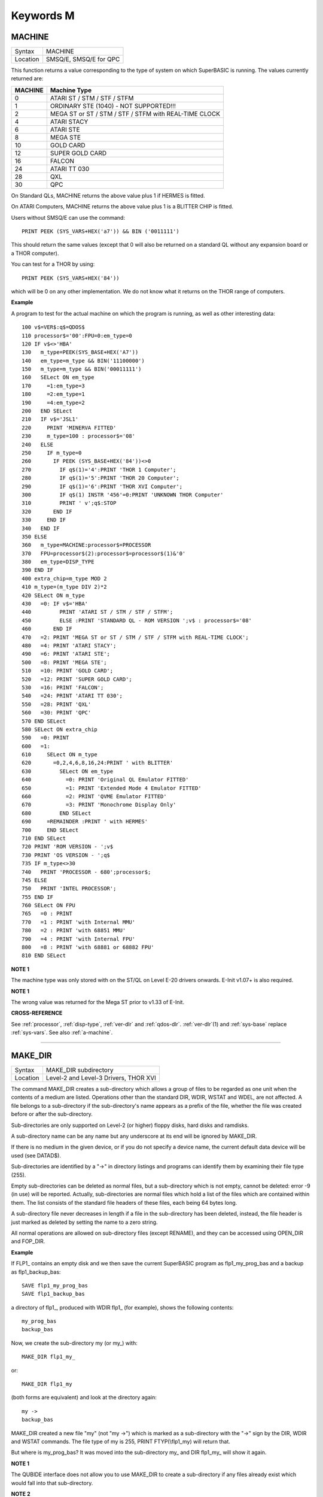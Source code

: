 ==========
Keywords M
==========

..  _machine:

MACHINE
=======

+----------+-------------------------------------------------------------------+
| Syntax   |  MACHINE                                                          |
+----------+-------------------------------------------------------------------+
| Location |  SMSQ/E, SMSQ/E for QPC                                           |
+----------+-------------------------------------------------------------------+

This function returns a value corresponding to the type of system on
which SuperBASIC is running. The values currently returned are:

+---------+-------------------------------------------------------+
| MACHINE | Machine Type                                          |
+=========+=======================================================+
| 0       | ATARI ST / STM / STF / STFM                           |
+---------+-------------------------------------------------------+
| 1       | ORDINARY STE (1040) - NOT SUPPORTED!!!                |
+---------+-------------------------------------------------------+
| 2       | MEGA ST or ST / STM / STF / STFM with REAL-TIME CLOCK |
+---------+-------------------------------------------------------+
| 4       | ATARI STACY                                           |
+---------+-------------------------------------------------------+
| 6       | ATARI STE                                             |
+---------+-------------------------------------------------------+
| 8       | MEGA STE                                              |
+---------+-------------------------------------------------------+
|10       | GOLD CARD                                             |
+---------+-------------------------------------------------------+
|12       | SUPER GOLD CARD                                       |
+---------+-------------------------------------------------------+
|16       | FALCON                                                |
+---------+-------------------------------------------------------+
|24       | ATARI TT 030                                          |
+---------+-------------------------------------------------------+
|28       | QXL                                                   |
+---------+-------------------------------------------------------+
|30       | QPC                                                   |
+---------+-------------------------------------------------------+


On Standard QLs, MACHINE returns the above value
plus 1 if HERMES is fitted. 

On ATARI Computers, MACHINE returns the
above value plus 1 is a BLITTER CHIP is fitted. 

Users without SMSQ/E can use the command:: 

    PRINT PEEK (SYS_VARS+HEX('a7')) && BIN ('0011111')
    
    
This should return the same values (except that 0 will also be returned
on a standard QL without any expansion board or a THOR computer). 

You can test for a THOR by using:: 

    PRINT PEEK (SYS_VARS+HEX('84'))
    
which will be 0 on any other implementation. We do not know what it
returns on the THOR range of computers.

**Example**

A program to test for the actual machine on which the program is
running, as well as other interesting data::

    100 v$=VER$:q$=QDOS$ 
    110 processor$='00':FPU=0:em_type=0 
    120 IF v$<>'HBA' 
    130   m_type=PEEK(SYS_BASE+HEX('A7')) 
    140   em_type=m_type && BIN('11100000') 
    150   m_type=m_type && BIN('00011111') 
    160   SELect ON em_type 
    170     =1:em_type=3 
    180     =2:em_type=1 
    190     =4:em_type=2 
    200   END SELect 
    210   IF v$='JSL1' 
    220     PRINT 'MINERVA FITTED'
    230     m_type=100 : processor$='08' 
    240   ELSE 
    250     IF m_type=0 
    260       IF PEEK (SYS_BASE+HEX('84'))<>0 
    270         IF q$(1)='4':PRINT 'THOR 1 Computer'; 
    280         IF q$(1)='5':PRINT 'THOR 20 Computer'; 
    290         IF q$(1)='6':PRINT 'THOR XVI Computer'; 
    300         IF q$(1) INSTR '456'=0:PRINT 'UNKNOWN THOR Computer' 
    310         PRINT ' v';q$:STOP 
    320       END IF 
    330     END IF 
    340   END IF 
    350 ELSE 
    360   m_type=MACHINE:processor$=PROCESSOR 
    370   FPU=processor$(2):processor$=processor$(1)&'0' 
    380   em_type=DISP_TYPE
    390 END IF 
    400 extra_chip=m_type MOD 2 
    410 m_type=(m_type DIV 2)*2
    420 SELect ON m_type 
    430   =0: IF v$='HBA' 
    440         PRINT 'ATARI ST / STM / STF / STFM'; 
    450         ELSE :PRINT 'STANDARD QL - ROM VERSION ';v$ : processor$='08' 
    460       END IF 
    470   =2: PRINT 'MEGA ST or ST / STM / STF / STFM with REAL-TIME CLOCK'; 
    480   =4: PRINT 'ATARI STACY'; 
    490   =6: PRINT 'ATARI STE'; 
    500   =8: PRINT 'MEGA STE'; 
    510   =10: PRINT 'GOLD CARD'; 
    520   =12: PRINT 'SUPER GOLD CARD'; 
    530   =16: PRINT 'FALCON'; 
    540   =24: PRINT 'ATARI TT 030'; 
    550   =28: PRINT 'QXL' 
    560   =30: PRINT 'QPC' 
    570 END SELect
    580 SELect ON extra_chip 
    590   =0: PRINT 
    600   =1: 
    610     SELect ON m_type
    620       =0,2,4,6,8,16,24:PRINT ' with BLITTER' 
    630         SELect ON em_type 
    640           =0: PRINT 'Original QL Emulator FITTED' 
    650           =1: PRINT 'Extended Mode 4 Emulator FITTED' 
    660           =2: PRINT 'QVME Emulator FITTED' 
    670           =3: PRINT 'Monochrome Display Only' 
    680         END SELect 
    690     =REMAINDER :PRINT ' with HERMES' 
    700     END SELect 
    710 END SELect 
    720 PRINT 'ROM VERSION - ';v$ 
    730 PRINT 'OS VERSION - ';q$ 
    735 IF m_type<>30 
    740   PRINT 'PROCESSOR - 680';processor$; 
    745 ELSE 
    750   PRINT 'INTEL PROCESSOR'; 
    755 END IF 
    760 SELect ON FPU 
    765   =0 : PRINT
    770   =1 : PRINT 'with Internal MMU' 
    780   =2 : PRINT 'with 68851 MMU' 
    790   =4 : PRINT 'with Internal FPU' 
    800   =8 : PRINT 'with 68881 or 68882 FPU'
    810 END SELect

**NOTE 1**

The machine type was only stored with on the ST/QL on Level E-20 drivers
onwards. E-Init v1.07+ is also required.

**NOTE 1**

The wrong value was returned for the Mega ST prior to v1.33 of E-Init.

**CROSS-REFERENCE**

See :ref:`processor`,
:ref:`disp-type`,
:ref:`ver-dlr` and :ref:`qdos-dlr`.
:ref:`ver-dlr`\ (1) and
:ref:`sys-base` replace
:ref:`sys-vars`. See also
:ref:`a-machine`.

--------------


..  _make-dir:

MAKE\_DIR
=========

+----------+-------------------------------------------------------------------+
| Syntax   |  MAKE\_DIR subdirectory                                           |
+----------+-------------------------------------------------------------------+
| Location |  Level-2 and Level-3 Drivers, THOR XVI                            |
+----------+-------------------------------------------------------------------+

The command MAKE\_DIR creates a sub-directory which allows a group of
files to be regarded as one unit when the contents of a medium are
listed. Operations other than the standard DIR, WDIR, WSTAT and WDEL,
are not affected. A file belongs to a sub-directory if the
sub-directory's name appears as a prefix of the file, whether the file
was created before or after the sub-directory. 

Sub-directories are only
supported on Level-2 (or higher) floppy disks, hard disks and ramdisks.

A sub-directory name can be any name but any underscore at its end will
be ignored by MAKE\_DIR. 

If there is no medium in the given device, or
if you do not specify a device name, the current default data device
will be used (see DATAD$). 

Sub-directories are identified by a "->" in
directory listings and programs can identify them by examining their
file type (255). 

Empty sub-directories can be deleted as normal files,
but a sub-directory which is not empty, cannot be deleted: error -9 (in
use) will be reported. Actually, sub-directories are normal files which
hold a list of the files which are contained within them. The list
consists of the standard file headers of these files, each being 64
bytes long. 

A sub-directory file never decreases in length if a file in
the sub-directory has been deleted, instead, the file header is just
marked as deleted by setting the name to a zero string. 

All normal
operations are allowed on sub-directory files (except RENAME), and they
can be accessed using OPEN\_DIR and FOP\_DIR.

**Example**

If FLP1\_ contains an empty disk and we then save the current SuperBASIC
program as flp1\_my\_prog\_bas and a backup as flp1\_backup\_bas::

    SAVE flp1_my_prog_bas 
    SAVE flp1_backup_bas

a directory of flp1\_, produced with WDIR flp1\_ (for example), shows
the following contents::

    my_prog_bas 
    backup_bas

Now, we create the sub-directory my (or my\_) with::

    MAKE_DIR flp1_my_

or::

    MAKE_DIR flp1_my
    
(both forms are equivalent) and look at the directory again::

    my ->
    backup_bas 
    
MAKE\_DIR created a new file "my" (not "my ->") which is
marked as a sub-directory with the "->" sign by the DIR, WDIR
and WSTAT commands. The file type of my is 255, PRINT FTYP(\\flp1\_my)
will return that. 

But where is my\_prog\_bas? It was moved into the
sub-directory my\_ and DIR flp1\_my\_ will show it again.

**NOTE 1**

The QUBIDE interface does not allow you to use MAKE\_DIR to create a
sub-directory if any files already exist which would fall into that
sub-directory.

**NOTE 2**

The level-2 device drivers introduced a new standard for subdirectories
- other methods which were implemented in the past are not recognised
in this (e)book.

**NOTE 3**

If a disk with a sub-directory is read by a level-1 device driver, the
sub-directory appears as just another file and files which have been
added to a sub-directory after its creation cannot be accessed or seen
by the system. However, if a file had been created before the
sub-directory, the level-1 device driver finds this file just as if the
sub-directory did not exist. So, if you prepare a disk which should also
be readable on level-1 device drivers, either don't use sub-directories
or create them after everything else.

**NOTE 4**

Sub-directory names longer than 27 characters on Toolkit II may hang up
the SuperBASIC interpreter. Since the system does not treat nested
sub-directories differently, the above warning applies to long
sub-directory prefixes as well. However, this lock up will only occur
when creating sub-directories not when using them. This problem is
fixed on SMS v2.85.

**NOTE 5**

A filename cannot be longer than 36 characters and as described above,
sub-directories are prefixes which reduce the maximum possible length of
a filename. If you try to create a file (eg. SAVE) in a sub-directory so
that the combined length of the file name and sub-directory are longer
than 36 characters, a 'not found' error will be returned.

**WARNING 1**

It is possible to create a sub-directory so that it cannot be removed
any more **(do not try this on a hard disk, you have been warned)**\ :: 

    SAVE test_ 
    MAKE_DIR test
    
The file test\_ (with an underscore) has been moved into the test directory, but it cannot
be deleted to empty test. - This has been fixed in drivers later than
version 2.28.

**WARNING 2**

::

    MAKE_DIR net_
    MAKE_DIR "net" 
    
and similar commands lock-up the machine, so if you want you create a sub-directory called 'net' in the
current directory, use::

    MAKE_DIR DATAD$ & "net".

**WARNING 3**

::

    MAKE_DIR flp1__
    MAKE_DIR flp1___ 
    
and similar commands could create recursive directories until this was fixed in SMS v2.77.

**CROSS-REFERENCE**

:ref:`fmake-dir` is a syntactical variation of
:ref:`make-dir`.
:ref:`open-dir` and
:ref:`fop-dir` allow you to read directories of
disks as well as sub-directories on level-2 drivers. The
:ref:`dup`, :ref:`ddown`,
:ref:`dnext` and
:ref:`data-use` commands are used to move around
in a sub-directory tree. See :ref:`fop-dir` for a
program which lists a sub-directory tree. To enable programs to read
sub-directories which have not been written for that purpose, the
DEV\_ device exists (see
:ref:`dev-use`). The only legal way of
identifying a sub-directory is by examining its file type as returned by
:ref:`ftyp` or
:ref:`file-type` for example.

--------------


..  _matadd:

MATADD
======

+----------+-------------------------------------------------------------------+
| Syntax   |  MATADD sum,matrix1,matrix2                                       |
+----------+-------------------------------------------------------------------+
| Location |  Math package                                                     |
+----------+-------------------------------------------------------------------+

The command MATADD adds the two matrices contained in the arrays
matrix1 and matrix2, setting the result in the array sum. The
parameters, matrix1, matrix2 and sum, must all be arrays of the same
dimensions, the same size and the same type. They can be of any number
type, viz. floating point or integer (% suffix), but not string and (we
must stress this point) floating point and integer arguments must not be
mixed. If these conditions are not satisfied, then MATADD will break
with a 'bad parameter' error (-15). Provided that the parameters follow
this rule, the command MATADD sets all of the elements of the sum array
to the sum of the respective elements of the two other arrays, matrix1
and matrix2.

**Example**

::

    100 DIM a%(10,10,80), b%(10,10,80), c%(10,10,80) 
    110 MATRND a%,-5 TO 5: MATSEQ b% 
    120 MATADD c%,a%,b%

**CROSS-REFERENCE**

If you run this short example program (8000 internal loops!), you will
notice the extraordinary speed of :ref:`matadd`
which is representative of the other MAT...
functions; :ref:`matsub` is almost equivalent to
:ref:`matadd`.

--------------


..  _matcount:

MATCOUNT
========

+----------+-------------------------------------------------------------------+
| Syntax   || MATCOUNT (array, value)  or                                      |
|          || MATCOUNT (array1, array2)                                        |
+----------+-------------------------------------------------------------------+
| Location || Math Package                                                     |
+----------+-------------------------------------------------------------------+

MATCOUNT is a function which counts how often a certain value appears
in the given array where array and value can be of any type (even
strings) as long as they are of the same type. The second syntax allows
you to pass two arrays array1 and array2 of the same type and
dimensions, MATCOUNT will then compare these two arrays and return the
number of different elements.

**Example**

The following programs compares two random integer arrays and will
always print something around 33%::

    100 DIM x%(1000), y%(1000) 
    110 MATRND x%,2: MATRND y%,2 
    120 PRINT MATCOUNT(x%,y%)/10;"%"

**CROSS-REFERENCE**

:ref:`matcount` comparisons are exact in that two
numbers a and b are only regarded as equal if a=b in SuperBASIC terms.
The same is true for strings, it means that their comparison is
case-sensitive. :ref:`matcount1` differs from
:ref:`matcount` (see below) only in the fact that
comparisons are based on the SuperBASIC operator == instead of =.

--------------


..  _matcount1:

MATCOUNT1
=========

+----------+-------------------------------------------------------------------+
| Syntax   || MATCOUNT1 (array, value)  or                                     |
|          || MATCOUNT1 (array1, array2)                                       |
+----------+-------------------------------------------------------------------+
| Location || Math Package                                                     |
+----------+-------------------------------------------------------------------+

The function MATCOUNT1 is just a variation of MATCOUNT which performs
comparisons not as exact as MATCOUNT. Numbers must only be almost equal,
the absolute difference must be smaller than the absolute of the second
number divided by 1E7: ABS (a-b) < ABS (b / 1E7). This is the case if
a==b. MATCOUNT1 is therefore the same as MATCOUNT if integers are being
dealt with. Comparison of strings is not case-sensitive, again this is
analogous to the == operator: "QDOS"=="Qdos" is true while "QDOS"="Qdos" is not.

**CROSS-REFERENCE**

:ref:`matcount`,
:ref:`matequ`.

--------------


..  _matequ:

MATEQU
======

+----------+-------------------------------------------------------------------+
| Syntax   |  MATEQU array1, {array2 \| value}                                 |
+----------+-------------------------------------------------------------------+
| Location |  Math Package                                                     |
+----------+-------------------------------------------------------------------+

The command MATEQU sets up array1 in two different ways depending on
the type of the second parameter: (1) If another array array2 of the
same dimensions is supplied then each element of array1 is set to the
corresponding element of array2; or (2) If the second parameter is not
an array but a constant, variable or expression then each element of
array1 is set to the given value. Array1, array2 and value can be of any
type: integer, floating point or string. array1 and array2 must however
be of the same type and have the same number of dimensions.

**Examples**

::

    DIM a$(4,8), a%(2,2,2,2,2), a(0), b$(4,8) 
    MATEQU a$,"Hi there" 
    MATEQU a%,6 
    MATEQU a%,-PI 
    test$=9.5: MATEQU a%,test$ 
    MATEQU a,9.5 
    MATEQU a$,b$

**NOTE**

Supercharge and Turbo users... sorry!

**CROSS-REFERENCE**

:ref:`matrnd`, :ref:`matidn`

--------------


..  _matdev:

MATDEV
======

+----------+-------------------------------------------------------------------+
| Syntax   |  MATDEV array[%]                                                  |
+----------+-------------------------------------------------------------------+
| Location |  Math Package                                                     |
+----------+-------------------------------------------------------------------+

This function takes any numeric array and calculates a number from its
values which gives information about their standard deviation.

**Example**

::

    10 DIM x(10) 
    20 PRINT MATDEV (x)

gives 0 because all elements of x are equal and therefore, have no deviation. Add
the line::

    15 MATRND x,10

and the result will be be around 3.2.

**CROSS-REFERENCE**

:ref:`matmean`

--------------


..  _matidn:

MATIDN
======

+----------+-------------------------------------------------------------------+
| Syntax   |  MATIDN matrix                                                    |
+----------+-------------------------------------------------------------------+
| Location |  Math Package                                                     |
+----------+-------------------------------------------------------------------+

This command forces the square numeric array matrix to be initialised
so that the matrix is given the algebraic identity for matrices of that
size. This gives the matrix the following format::

    1 0 0 . . . 0 0 0
    0 1 0 . . . 0 0 0
    0 0 1 . . . 0 0 0
    . . .       . . .
    . . .       . . .
    . . .       . . .
    0 0 0 . . . 1 0 0
    0 0 0 . . . 0 1 0
    0 0 0 . . . 0 0 1


All elements on the
diagonal line from the top left corner to the bottom right corner are
set to 1 and all other elements are set to 0. This forms the identity
matrix, which means that when a matrix of the same size is multiplied by
this, the resultant matrix is the same as the original matrix, ie.
matrix1 \* matrix = matrix1.

**CROSS-REFERENCE**

:ref:`matmult` multiplies matrices.

--------------


..  _matinput:

MATINPUT
========

+----------+-------------------------------------------------------------------+
| Syntax   |  MATINPUT array [{\\ \| , \| ; \| !}]                             |
+----------+-------------------------------------------------------------------+
| Location |  Math Package                                                     |
+----------+-------------------------------------------------------------------+

The command MATINPUT reads each element of an array in turn from #1, so
that you have to type them all in. The modifiers ';' and '!' place the
cursor behind the last entry whilst ',' moves it to the next tab
position. The default is '\\' which forces a new line between entries -
the '\\' can be omitted.

**Example**

::

    100 DIM a(1,2) 
    110 MATINPUT a,

**CROSS-REFERENCE**

:ref:`matread`,
:ref:`matrnd`, :ref:`for`

--------------


..  _matinv:

MATINV
======

+----------+-------------------------------------------------------------------+
| Syntax   |  MATINV matrix2,matrix1                                           |
+----------+-------------------------------------------------------------------+
| Location |  Math Package                                                     |
+----------+-------------------------------------------------------------------+

The command MATINV takes the array matrix1, inverts it and stores the
result in matrix2. 

Inverting is a mathematical term and produces a
result from a matrix which is similar to finding the reciprocal of a
number, namely, the relation is expressed by the fact that the product
of a number and its reciprocal is one and the product of a matrix and
its inverse matrix is the identity matrix::

    n=10: DIM A(n,n), B(n,n), C(n,n) 
    MATRND A
    
A is a random matrix.

::

    MATINV A,B
    
makes B the inverted matrix of A.

::

    MATMULT C,A,B
    
Multiply A with B and store the result in C. C will be almost identical to the matrix ONE defined with:: 

    DIM ONE(n,n): MATIDN ONE

C and ONE do not have exactly the same values because of the limited
precision of the QL maths package. Two conditions are absolutely
necessary for MATINV to work:: 

- DET (matrix1) <> 0
- matrix1 and matrix2 must be square matrices

**Example**

A matrix A and an array b form a so-called "linear equation system"
which has a solution x which is an array like b. This example will find
the solutions x(i) of the system, for any positive value of n (the size
of the matrix)::

    100 n=5 
    110 DIM A(n,n), AINV(n,n), b(n), x(n) 
    120 MATRND A: MATRND b 
    130 : 
    140 MATINV A,AINV 
    150 MATSCALM AINV,b TO x 
    160 PRINT "Solutions:"\x 
    170 IF ABS(DET)<1E-6 THEN PRINT "(dubious results)" 
    180 : 
    190 DEFine PROCedure MATSCALM (matrix,array1,array2) 
    200   LOCal i,j 
    210   FOR i=0 TO DIMN(matrix,1) 
    220     array2(i)=0 
    230     FOR j=0 TO DIMN(matrix,2)
    240       array2(i)=array2(i)+array1(j)\*matrix(i,j) 
    250     END FOR j 
    260   END FOR i 
    270 END DEFine MATSCALM

The method of solving a linear equation system by calculating the
inverted matrix is known as Cramer's Rule. The advantage is that if the
matrix A is constant and only the array b varies for other situations,
MATINV needs only be called once and not afterwards for each value of
the array b.

**NOTE**

Calculation time takes longer as the size of the matrix increases eg.
the above example will take nearly an hour to calculate n=100. MATINV
cannot be stopped with <CTRL><SPACE> whilst number crunching.

**CROSS-REFERENCE**

It is highly recommended to check if :ref:`det` is
very close to zero after :ref:`matinv` has been
executed, if this is the case, :ref:`matinv` may
have found a result which does not exist::

    IF ABS(DET) < 1E-6 THEN PRINT "dubious result" 

This works because :ref:`matinv` calls :ref:`det`
internally.

--------------


..  _matmax:

MATMAX
======

+----------+-------------------------------------------------------------------+
| Syntax   |  MATMAX (array[%])                                                |
+----------+-------------------------------------------------------------------+
| Location |  Math Package                                                     |
+----------+-------------------------------------------------------------------+

This function finds the largest value contained in an integer or
floating point array.

**NOTE**

This cannot be compiled with Supercharge or Turbo.

**WARNING**

A string array makes MATMAX hang the system.

**CROSS-REFERENCE**

:ref:`matmin` is the complementary function. See
also :ref:`maximum` and
:ref:`maximum-pct`.

--------------


..  _matmean:

MATMEAN
=======

+----------+-------------------------------------------------------------------+
| Syntax   |  MATMEAN (array[%])                                               |
+----------+-------------------------------------------------------------------+
| Location |  Math Package                                                     |
+----------+-------------------------------------------------------------------+

This function returns the average of the array's elements, calculated
by the sum of the elements divided by the number of elements.

**NOTE**

Don't compile with Supercharge or Turbo.

**WARNING**

Avoid string parameters!

**CROSS-REFERENCE**

See :ref:`matsum` for an example.

--------------


..  _matmin:

MATMIN
======

+----------+-------------------------------------------------------------------+
| Syntax   |  MATMIN (array[%])                                                |
+----------+-------------------------------------------------------------------+
| Location |  Math Package                                                     |
+----------+-------------------------------------------------------------------+

This function finds the smallest element in an integer or floating
point array.

**NOTE**

Cannot be compiled with Supercharge or Turbo.

**WARNING**

A string array makes MATMIN hang the system.

**CROSS-REFERENCE**

:ref:`matmax` is the opposite function. Refer also
to :ref:`minimum` and
:ref:`minimum-pct` which are even quicker.

--------------


..  _matmult:

MATMULT
=======

+----------+-------------------------------------------------------------------+
| Syntax   |  MATMULT product, matrix1, matrix2                                |
+----------+-------------------------------------------------------------------+
| Location |  Math Package                                                     |
+----------+-------------------------------------------------------------------+

The command MATMULT performs multiplication on matrices of floating
point type. The matrix1 is multiplied with matrix2 and the result stored
in product. Since a n x m matrix represents a linear transformation
which takes n-dimensional vectors and produces m-dimensional vectors
from them, the following conditions must be satisfied by the three
matrices supplied to MATMULT:

- All matrices must be two-dimensional.
- DIMN (matrix1, 2) = DIMN (matrix2, 1)
- DIMN (matrix1, 1) = DIMN (product, 1)
- DIMN (matrix2, 2) = DIMN (product, 2)

The latter three conditions are obviously satisfied by square matrices.

**Example**

Multiplication of two matrices means that their effect on a vector is
combined into one matrix. The following program demonstrates this on a
simple square. 

The square x is a list of four vectors. x is first
rotated with ROT by 45\ :sup:`o`\, the rotated square is stored in y. 

Now this y is squeezed in size by one half with SQZ and stored in z. Lines 240 to
280 perform all this and show the process. 

After a keystroke, the matrix
ROTSQZ will be created as the product of ROT and SQZ. Again the original
square is transformed but this time by ROTSQZ which rotates and squeezes
in one go. This is done by lines 300 to 350. 

Lines 100 to 220 initialise
the matrices and set up the window for drawing. 

Due to the design of QL
graphics, line 100 can be freely omitted. 

At the bottom of the listing
are three PROCedures: 

MATVEC multiplies a vector with a matrix (ie. the
vector is transformed by this matrix) and MATVECS does the same for a
list of vectors, just calling MATVEC for each individual vector.
MATVEC(S) is written in a dimension independent way, just to show how
that can be done; there is no check on the parameters, just to save
space. 

POLYDRAW draws a closed polygon from a supplied list of
two-dimensional points. 

::

    100 WINDOW 448,200,32,16 
    110 SCALE 8,-5,-4: PAPER 0: CLS 
    120 : 
    130 DIM ROT(2,2): rc=1/SQRT(2) 
    140 ROT(1,1)=rc: ROT(1,2)=rc 
    150 ROT(2,1)=-rc: ROT(2,2)=rc
    160 DIM SQZ(2,2): SQZ(1,1)=.5: SQZ(2,2)=.5 
    170 : 
    180 DIM x(4,2), y(4,2), z(4,2) 
    190 x(1,1)=-1: x(1,2)= 1 
    200 x(2,1)= 1: x(2,2)= 1 
    210 x(3,1)= 1: x(3,2)=-1 
    220 x(4,1)=-1: x(4,2)=-1 
    230 : 
    240 INK 5: POLYDRAW x 
    250 MATVECS y,ROT,x 
    260 INK 3: POLYDRAW y 
    270 MATVECS z,SQZ,y 
    280 INK 7: POLYDRAW z 
    290 : 
    300 PAUSE: CLS 
    310 DIM ROTSQZ(2,2) 
    320 INK 5: POLYDRAW x 
    330 MATMULT ROTSQZ,ROT,SQZ 
    340 MATVECS z,ROTSQZ,x 
    350 INK 7: POLYDRAW z 
    360 : 
    370 : 
    380 DEFine PROCedure MATVECS (vectors2, matrix, vectors1)
    390   LOCal i 
    400   FOR i=1 TO DIMN(vectors1) 
    410     MATVEC vectors2(i),matrix,vectors1(i) 
    420   END FOR i 
    430 END DEFine MATVECS 
    440
    : 
    450 DEFine PROCedure MATVEC (vector2, matrix, vector1) 
    460   REMark vector2 = matrix * vector1 
    470   LOCal i,j 
    480   FOR i=1 TO DIMN(vector2)
    490     vector2(i)=0 
    500     FOR j=1 TO DIMN(matrix,2)  
    510       vector2(i)=vector2(i)+matrix(i,j)*vector1(j) 
    520     END FOR j 
    530   END FOR i 
    540 END DEFine MATVEC 
    550 : 
    560 DEFine PROCedure POLYDRAW (vectors)
    570   LOCal i 
    580   POINT vectors(1,1),vectors(1,2) 
    590   FOR i=2 TO DIMN(vectors), 1 
    600     LINE TO vectors(i,1),vectors(i,2) 
    610   END FOR i 
    620 END DEFine POLYDRAW

**NOTE**

Normally the product of two matrices A\*B is not the same as B\*A,
however, the matrices ROT and SQZ in the above example are an exception
to this rule. Replace line 330 with: 330 MATMULT ROTSQZ,SQZ,ROT
and nothing will change.

**CROSS-REFERENCE**

See :ref:`matinv` for another example of using
:ref:`matmult`.

--------------


..  _matplot:

MATPLOT
=======

+----------+-------------------------------------------------------------------+
| Syntax   |  MATPLOT array [{, \| ;}]                                         |
+----------+-------------------------------------------------------------------+
| Location |  Math Package                                                     |
+----------+-------------------------------------------------------------------+

This command takes a two-dimensional array and draws the points set out 
by the array (the first dimension identifies the number of points and
the second the co-ordinates) to the default window used by LINE
(normally #1). The array must be declared in the following way (an array
which does not fall into this category will cause an error):: 

    DIM array (points,1)
    
points is the total number of points (less one) set out in the array,
with array(p,0) the x-coordinate and array(p,1) the y- coordinate of
point number p-1. If a comma (,) appears after the name of the array
MATPLOT
will connect each point with its successor by a line. 

On the other
hand, if a semicolon (;) appears after the name of the array, an
additional line is drawn between the first point and the last point.

These lines are drawn using the QDOS line drawing routine and therefore
suffer from the same problems as the LINE command. For those of you
still uncertain of the possible uses of this command, a little hint: the
addition of a semicolon to the the parameter will always enclose the set
of lines which have been set out, thereby making this command ideal for
creating all types of shapes (for example dodecahedrons)! MATPLOT
supports INK, PAPER, OVER and FILL.

**Example**

The following fractal generator was written by John de Rivaz in
SuperBASIC and optimised by Simon N. Goodwin. Originally, both the
calculation and drawing was done in one loop which was a bit faster
(10-20%) than the following version (this calculates all points in one
loop and then uses MATPLOT to draw them quickly, creating a second
internal loop). Another disadvantage compared to the original version is
the increase in memory usage because all points have to be stored:: 

    100 MODE 4: WINDOW 512,256,0,0: PAPER 0: CLS 
    110 SCALE 20,-14,-10: iterations=10000 
    120 DIM pts(iterations-1,1): x=0: y=0 
    130 FOR loop=0 TO iterations-1 
    140   pts(loop,0)=x: pts(loop,1)=y 
    150   sy=0: IF x<0 THEN sy=-1: ELSE IF x THEN sy=1 
    160   xx=y-sy\*(ABS(x-.9))^.5: y=1.01-x: x=xx 
    170 END FOR loop 
    180 INK 7: MATPLOT pts

A nice modification of the above example would be to:

- Replace MODE 4 with MODE 8 in line 100; 
- Delete line 180; 
- Add the following block::

    180 REPeat loop 
    190 FOR n=1 TO 7 
    200 INK n 
    210 MATPLOT pts 
    220 END FOR n 
    230 END REPeat loop

It's up to you to produce more variants!

**NOTE**

The output of MATPLOT cannot be redirected to any other window and
specifically any program which uses MATPLOT (eg. the above example)
cannot be compiled. So it is perhaps best to forget about MATPLOT.

**CROSS-REFERENCE**

:ref:`matplot-r` draws the figure relative to
the graphic cursor. :ref:`point` draws a single
point to any screen, :ref:`block` can also be used
to plot points, especially of variable size.
:ref:`plot`, :ref:`apoint` and
POINT\_ABS plot points in absolute
co-ordinates, directly to screen memory, ignoring windows.

--------------


..  _matplot-r:

MATPLOT\_R
==========

+----------+-------------------------------------------------------------------+
| Syntax   |  MATPLOT\_R array [{, \| ;}]                                      |
+----------+-------------------------------------------------------------------+
| Location |  Math Package                                                     |
+----------+-------------------------------------------------------------------+

This command is the same as MATPLOT except that the output is drawn
relative to the graphic cursor.

**CROSS-REFERENCE**

:ref:`point` and all other commands related to
graphics move the graphic cursor.

--------------


..  _matprod:

MATPROD
=======

+----------+-------------------------------------------------------------------+
| Syntax   |  MATPROD (array)                                                  |
+----------+-------------------------------------------------------------------+
| Location |  Math Package                                                     |
+----------+-------------------------------------------------------------------+

The function MATPROD returns the product of the array's values, so
array is not allowed to be a string array.

**Example**

Can you see why MATPROD and FACT return the same number for every n? 

:: 

    100 n=8: DIM a%(n) 
    110 MATSEQ a% 
    120 PRINT MATPROD(a%) ;" = "; 
    130 PRINT FACT(n+1)

**NOTE**

MATPROD is not compatible with Turbo and Supercharge.

**CROSS-REFERENCE**

:ref:`matprod` is almost identical to
:ref:`matsum` except that it returns the product
rather than the elements' sum; so have a look at
:ref:`matsum` which is also more useful.

--------------


..  _matread:

MATREAD
=======

+----------+-------------------------------------------------------------------+
| Syntax   |  MATREAD array                                                    |
+----------+-------------------------------------------------------------------+
| Location |  Math Package                                                     |
+----------+-------------------------------------------------------------------+

The command MATREAD initialises the array (of any type) by reading each
element from DATA lines. Since MATREAD does the same as the following
routine:: 

    FOR i1=0 TO DIMN(array,1) 
      FOR i2=0 TO DIMN(array,2) 
        ... 
        READ array(i1, i2) 
        ... 
      END FOR i2 
    END FOR i1
 
all of the normal errors of READ may occur.

**Example**

The following example is identical to MATSEQ a%

::

    100 DIM a%(3,2) 
    110 MATREAD a% 
    120 : 
    130 DATA 1, 2, 3, 4 
    140 DATA 5, 6, 7, 8 
    150 DATA 9,10,11,12

is identical to MATSEQ a%.

**CROSS-REFERENCE**

:ref:`matinput`

--------------


..  _matrnd:

MATRND
======

+----------+-------------------------------------------------------------------+
| Syntax   || MATRND array  or                                                 |
|          || MATRND array% [[ ,minval%] ,maxval%]                             |
+----------+-------------------------------------------------------------------+
| Location || Math Package                                                     |
+----------+-------------------------------------------------------------------+

This command initialises all of the elements of an integer or floating
point array with random numbers. Their default range depends on the type
of array: for integer arrays, the values range from -32768 to 32767,
whereas for floating point they range between 0 and 1. 

MATRND selects
the range itself if there is just one parameter, but for integer arrays
only, an extended syntax allows you to specify another range (as in the
second variant). 

If just a maximum value maxval% is specified then
values range from 0 to maxval%, if a minimum minval% is additionally
given then values range from minval% to maxval%. 

MATRND will reject any
non-integer parameters for the second syntax.

**Examples**

::

    DIM array%(4,3,2), array(1,2): min%=10 
    MATRND array 
    MATRND array% 
    MATRND array%,100 
    MATRND array%,min%,100

**NOTE**

Like all other MAT... commands, MATRND cannot be compiled with
Supercharge or Turbo.

**WARNING**

MATRND allows a string array as a parameter. This leads to odd results
and can possibly hang the machine.

**CROSS-REFERENCE**

The random values chosen by :ref:`matrnd` can be
influenced by :ref:`randomise`.

--------------


..  _matseq:

MATSEQ
======

+----------+-------------------------------------------------------------------+
| Syntax   |  MATSEQ array                                                     |
+----------+-------------------------------------------------------------------+
| Location |  Math Package                                                     |
+----------+-------------------------------------------------------------------+

The command MATSEQ initialises the array (which must be a numeric
array) with a constantly increasing set of integer numbers: 1 2 3 4 5
6... 

There is not really much use for MATSEQ except for demonstration. 

Array can be either a floating point or integer variable. No strings are allowed.

**CROSS-REFERENCE**

:ref:`matidn` is a useful means of initialising an
array, :ref:`matequ` can be used to set all
elements of an array to a certain value. It is worth noting that any
square matrix created with :ref:`matseq` cannot be
inverted with :ref:`matinv` because the determinant
:ref:`det` of that matrix is always zero::

    100 n=30: DIM m(n,n), minv(n,n) 
    110 MATSEQ m 
    120 MATINV minv,m 

This always fails at line 120 because :ref:`det`\ (m) = 0.

--------------


..  _matsub:

MATSUB
======

+----------+-------------------------------------------------------------------+
| Syntax   |  MATSUB difference,matrix1,matrix2                                |
+----------+-------------------------------------------------------------------+
| Location |  Math Package                                                     |
+----------+-------------------------------------------------------------------+

Provided that the parameters of the command MATSUB fulfil the same
conditions as for MATADD, MATSUB will store the difference between
matrix1 and matrix2 in difference. Difference(...) = matrix1(...) -
matrix2(...). Two or all of the parameters can be identical, so::

    MATSUB a,a,a

and::

    MATSUB a,b,a

etc. are valid.

**CROSS-REFERENCE**

:ref:`matadd`!

--------------


..  _matsum:

MATSUM
======

+----------+-------------------------------------------------------------------+
| Syntax   |  MATSUM (array[%])                                                |
+----------+-------------------------------------------------------------------+
| Location |  Math Package                                                     |
+----------+-------------------------------------------------------------------+

This function calculates the sum of all of the elements of the supplied
array. array can be any floating point or integer array, but not a
string array. The latter leads to error -15 (bad parameter). Array can
be any number of dimensions, although the following example uses just
one dimension for demonstration reasons.

**Example**

If you stored a lot of values, eg. temperatures, in an array and want to
find the average temperature, you have to divide the sum of the
temperatures by the number of values. Obviously the operation of adding
temperatures can take quite some time for a large data base, so this is
a point where MATSUM helps::

    100 values% = 200: DIM temp%(values%) 
    110 : 
    120 PRINT#0,"random initialisation..." 
    130 MATRND temp%,-20,30 
    140 PRINT#0,"equalising"; 
    150 FOR equalize = 1 TO 10 
    160   FOR i = 0 TO values%-1 
    170     temp%(i) = ( temp%(i) + temp%(i+1) ) / 2 
    180   END FOR i 
    190   PRINT#0,"."; 
    200 END FOR equalize 
    210 : 
    220 PRINT#0\\"drawing..." 
    230 WINDOW 448,200,32,16: SCALE 100,0,0 
    240 PAPER 3: CLS: INK 7: OVER 0 
    250 dist = 160 / values%: yoff = 50 
    260 FOR i = 0 TO values%-1 
    270   x1 = i*dist: x2 = x1+dist 
    280   y1 = temp%(i) + yoff: y2 = temp%(i+1) + yoff 
    290   LINE x1,y1 TO x2,y2 
    300 END FOR i 
    310 : 
    320 PRINT#0,"find medium..." 
    330 tmed = MATSUM(temp%) / values% 
    340 INK 3: OVER -1 
    350 LINE 0,tmed+yoff TO x2,tmed+yoff

The important line is 330 where MATSUM is used. Lines 150 to 200
transform the random values to more realistic temperatures: you won't
find any country where outside temperature jumps from -20 to +30 degrees
Celsius in one day! The number of equalize loops can be freely chosen.

This is also true for values%, the figure adapts itself to the number of
values (see dist in line 250).

**NOTE**

A program using MATSUM cannot be compiled with Turbo or Super-charge.

**CROSS-REFERENCE**

:ref:`matrnd` initialises an array with random
values. :ref:`matprod` is very similar to
:ref:`matsum` except that it finds the product of
an array's elements. :ref:`matmean` finds the mean
value of a matrix's values directly, so line 330 could be replaced with::

    330 tmed = MATMEAN(temp%)

--------------


..  _mattrn:

MATTRN
======

+----------+-------------------------------------------------------------------+
| Syntax   |  MATTRN array1, array2                                            |
+----------+-------------------------------------------------------------------+
| Location |  Math Package                                                     |
+----------+-------------------------------------------------------------------+

The command MATTRN takes numeric arrays of two dimensions or string
arrays of three dimensions and reads each row of array2, placing it in
the corresponding column of array1. 

It is obligatory that both arrays
have the same type and are exactly DIMed to the needs of MATTRN. 

The
first dimension of array1 must be equal to the second of array2 and the
first dimension of array2 must be equal to the second of array1. 

For
strings, additionally, the third dimensions of both arrays have to be
equal:: 

    DIM array1(x,y), array2(y,x) 
    DIM array1%(x,y), array2%(y,x) 
    DIM array1$(x,y,z), array2$(y,x,z)

So array1 and array2 can only be of identical dimensions for square
matrices. In all other cases the contents of array1 are not modified.

**Example**

::

    100 DIM A%(2,3), B%(3,2) 
    110 MATRND B%,9: PRINT B%!\ 
    120 MATTRN A%,B%: PRINT A%!\ 
    130 MATTRN B%,A%: PRINT B%!\

--------------


..  _max:

MAX
===

+----------+-------------------------------------------------------------------+
| Syntax   |  MAX (x\ :sup:`1` :sup:`\*`\ [,x\ :sup:`i`]\ :sup:`\*`)           |
+----------+-------------------------------------------------------------------+
| Location |  Math Package, MINMAX2                                            |
+----------+-------------------------------------------------------------------+

This function must be given at least one number as a parameter - it
will then return the highest value out of the given list of parameters.

**Example**

::

    PRINT MAX ( 2, 5, -10, 3.2 )

will print 5.

**CROSS-REFERENCE**

:ref:`min`. See also
:ref:`maximum` and
:ref:`matmax`.

--------------


..  _max-con:

MAX\_CON
========

+----------+-------------------------------------------------------------------+
| Syntax   | error = MAX\_CON(#channel%, x%, y%, xo%, yo%)                     |
+----------+-------------------------------------------------------------------+
| Location | DJToolkit 1.16                                                    |
+----------+-------------------------------------------------------------------+

If the given channel is a 'CON\_' channel, this function will return a zero in the variable 'error'. The integer variables, 'x%', 'y%', 'xo%' and 'yo%' will be altered by the function, to return the maximum size that the channel can be :ref:`window`\ 'd to.

'x%' will be set to the maximum width, 'y%' to the maximum depth, 'xo%' and 'yo%' to the minimum x co-ordinate and y co-ordinate respectively.

For the technically minded reader, this function uses the IOP\_FLIM routine in the pointer Environment code, if present. If it is not present, you should get the -15 error code returned. (BAD PARAMETER).


**EXAMPLE**

::

    7080 DEFine PROCedure SCREEN_SIZES
    7090   LOCal w%,h%,x%,y%,fer
    7100   REMark how to work out maximum size of windows using iop.flim
    7110   REMark using MAX_CON on primary channel returns screen size
    7120   REMark secondaries return maximum sizes within outline where
    7130   REMark pointer environment is used.
    7140   w% = 512 : REMark width of standard QL screen
    7150   h% = 256 : REMark height of standard QL screen
    7160   x% = 0
    7170   y% = 0
    7180   :
    7190   fer = MAX_CON(#0,w%,h%,x%,y%) : REMark primary for basic
    7200   IF fer < 0 : PRINT #0,'Error ';fer : RETurn 
    7210   PRINT'#0 : ';w%;',';h%;',';x%;',';y%
    7220   :
    7230   fer = MAX_CON(#1,w%,h%,x%,y%) : REMark primary for basic
    7240   IF fer < 0 : PRINT #0,'Error ';fer : RETurn 
    7250   PRINT'#1 : ';w%;',';h%;',';x%;',';y%
    7260   :
    7270   fer = MAX_CON(#2,w%,h%,x%,y%) : REMark primary for basic
    7280   IF fer < 0 : PRINT #0,'Error ';fer : RETurn 
    7290   PRINT'#2 : ';w%;',';h%;',';x%;',';y%
    7300 END DEFine SCREEN_SIZES


-------



..  _max-devs:

MAX\_DEVS
=========

+----------+-------------------------------------------------------------------+
| Syntax   | how_many = MAX\_DEVS                                              |
+----------+-------------------------------------------------------------------+
| Location | DJToolkit 1.16                                                    |
+----------+-------------------------------------------------------------------+

This function returns the number of installed directory device drivers in your QL. It can be used to :ref:`dim`\ ension a string array to hold the device names as follows::

    1000 REMark Count directory devices
    1010 :
    1020 how_many = MAX_DEVS
    1030 :
    1040 REMark Set up array
    1050 :
    1060 DIM device$(how_many, 10)
    1070 :
    1080 REMark Now get device names
    1090 addr = 0
    1100 FOR devs = 1 to how_many
    1110   device$(devs) = DEV_NAME(addr)
    1120   IF addr = 0 THEN EXIT devs: END IF
    1130 END FOR devs


**CROSS-REFERENCE**

:ref:`dev-name`.


-------



..  _maximum:

MAXIMUM
=======

+----------+-------------------------------------------------------------------+
| Syntax   || MAXIMUM [ ( array ) ] or                                         |
|          || MAXIMUM ( :sup:`\*`\ [ value ]\ :sup:`\*` )                      |
+----------+-------------------------------------------------------------------+
| Location || Minmax (DIY Toolkit - Vol Z)                                     |
+----------+-------------------------------------------------------------------+

The effect of this function depends on the parameter supplied. It is
however an extremely fast way of comparing values. If no parameter is
supplied, then the greatest possible floating point number supported by
the QL is returned - this is equivalent to 1.61585 e616. 

If a single
parameter is supplied which is a single dimensional floating point
array, then MAXIMUM will return the value of the largest number stored
within that array. 

If you want to compare the values of an integer
array, then use MAXIMUM% (a 'bad parameter' is generated with this (MAXIMUM)
function). 

If, however, you use the second variant to pass a list of
values (either numbers or variables), then the highest value out of
those parameters will be returned. Please note that you cannot pass an
array in this instance - it is therefore the same as MAX.

**Example**

::

    PRINT MAXIMUM

Returns 1.61585e616 

::

    DIM x(3): x(0)=10: x(1)=200: x(2)=2.5: x(3)=50.4 
    PRINT MAXIMUM (x)

Returns 200.

::

    PRINT MAXIMUM (100, ax ,21*10+ac)

Returns the highest value.

**NOTE**

This function cannot be compiled with Supercharge or Turbo if you intend
to pass an array as the parameter.

**CROSS-REFERENCE**

:ref:`matmax`,
:ref:`maximum-pct` and :ref:`max`
are similar. Refer also to :ref:`minimum` and
:ref:`minimum-pct`.

--------------


..  _maximum-pct:

MAXIMUM%
========

+----------+-------------------------------------------------------------------+
| Syntax   || MAXIMUM% [ ( array% ) ] or                                       |
|          || MAXIMUM% ( :sup:`\*`\ [ value ]\ :sup:`\*` )                     |
+----------+-------------------------------------------------------------------+
| Location || Minmax (DIY Toolkit - Vol Z)                                     |
+----------+-------------------------------------------------------------------+

This function is exactly the same as MAXIMUM except that it only
accepts integer parameters and is therefore able to work much more
quickly. As with MAXIMUM, you can use this function to find the highest
value in an array, provided that the first variant is used, and the
array is a single dimensional integer array. If no parameter is
supplied, then the greatest possible integer number supported by the QL
is returned - this is equivalent to 32767.

**Example**

::

    PRINT MAXIMUM%
    
Returns 32767 

::

    DIM x%(3): x%(0)=10: x%(1)=200: x%(2)=2: x%(3)=50 
    PRINT MAXIMUM% (x%)

Returns 200. 

::

    PRINT MAXIMUM% (100, ax ,21*10+ac)

Returns the highest value as an integer.

**NOTE**

This function cannot be compiled with Supercharge or Turbo if you intend
to pass an array as the parameter.

**CROSS-REFERENCE**

:ref:`matmax`, :ref:`maximum`
and :ref:`max` are similar. Refer also to
:ref:`minimum-pct`.

--------------


..  _mb:

MB
==

+----------+-------------------------------------------------------------------+
| Syntax   |  MB                                                               |
+----------+-------------------------------------------------------------------+
| Location |  Minerva                                                          |
+----------+-------------------------------------------------------------------+

Early versions of Minerva (pre v1.97) did not have built-in MultiBASICs
and they had to be EXECuted from disk. However, you could make them
resident by linking in the file Mulib\_rext with the LRESPR command and
then this command, MB would be available to start up MultiBASIC
interpreters. This is not a very convenient way of starting MultiBASICs
as you cannot pass parameters to the MultiBASIC, nor can you use the
command to run filter programs.

**NOTE**

This command is redundant on Minerva v1.97+, whereby MultiBASICs can be
started up using EXEC pipep.

**CROSS-REFERENCE**

See :ref:`sbasic` and :ref:`ew`.
Also see :ref:`quit`. Check out the appendix on
Multiple BASICs.

--------------


..  _md:

MD
==

+----------+-------------------------------------------------------------------+
| Syntax   |  MD subdir                                                        |
+----------+-------------------------------------------------------------------+
| Location |  Beuletools (Needs Level-2 Drivers)                               |
+----------+-------------------------------------------------------------------+

This command is just used as an abbreviation for the MAKE\_DIR
command on Level-2 (and higher) floppy/ winchester/ ramdisk drivers.

**CROSS-REFERENCE**

An alternative would be to rename
:ref:`make-dir` with :ref:`new-name`\ . See also :ref:`make-dir`\ .

--------------


..  _merge:

MERGE
=====

+----------+-------------------------------------------------------------------+
| Syntax   || MERGE device\_filename  or                                       |
|          || MERGE [device\_]filename (Toolkit II)                            |
+----------+-------------------------------------------------------------------+
| Location || QL ROM, Toolkit II                                               |
+----------+-------------------------------------------------------------------+

This command is similar to LOAD *except* that it does not clear the
current program and variables out of memory prior to loading the given
program file. Neither is the screen cleared, which enables loading
pictures to be shown on screen whilst the main program loads. 

This means
that any line numbers which appear in the program currently in memory
and which are repeated in the program file will be *overwritten* by the
lines in the program file, whereas any new lines will be inserted into
the program in memory. 

Again, any lines without line numbers are
automatically executed as they are loaded into memory. This could
therefore be used within a program to execute a 'command file' stored on
a directory device (however, see below).

**Example**

A short program - when typed in, save this using the command:: 

    SAVE mdv1_test1_bas

::
    
    10 REMark Test1 
    20 PRINT 'The Sinclair QL'  

Now, type NEW and enter the following short program:: 

    5 REMark Test 
    20 PRINT 'An old program line' 
    30 PRINT 'SuperComputer'  

Now, enter the command::

    MERGE mdv1_test1_bas

followed by:: 

    LIST
    
and the following will now form the program in memory:: 

    5 REMark Test 
    10 REMark Test1 
    20 PRINT 'The Sinclair QL' 
    30 PRINT 'SuperComputer'

**NOTE 1**

Unfortunately, if you MERGE a file of direct commands (ie. a program
file without line numbers), only the first line will be read and the
file will be left open, making it impossible to change the
disk/microdrive cartridge. Some compilers provide commands to ensure
that the file is closed and all of the commands executed. 

Minerva and Toolkit II close the file, but still only the first command is executed,
unless the MERGE command is used from within a program (in which case, the whole of the
command file is executed). SMS ensures that MERGE works in both of these circumstances.

**NOTE 2**

When writing command files, ensure that the lines are all checked
thoroughly before saving them without the line numbers, since a 'bad
line' error on such a file may crash the QL. However, if Toolkit II is
present, this makes a safe recovery, reporting 'bad line'.

**NOTE 3**

MERGE can become confused if used from within a PROCedure or FuNction.
Minerva and Toolkit II both report 'Not Implemented'.

**NOTE 4**

On Minerva v1.86, MERGE could become a little confused when used within
a program.

**NOTE 5**

When used within a program MERGE and MRUN are the same.

**NOTE 6**

Since Toolkit II v2.22 (and on the Minerva version), MERGE
has refused to try and load a file which does not have a file type of 0 - see FTYP.

**SMS NOTE**

MERGE follows the same rules for finding a program name as the LOAD
command.

**CROSS-REFERENCE**

:ref:`mrun` is very similar. See
:ref:`load` and :ref:`save`.
:ref:`do` is also very similar to
:ref:`merge`.

--------------


..  _midinet:

MIDINET
=======

+----------+-------------------------------------------------------------------+
| Syntax   |  MIDINET                                                          |
+----------+-------------------------------------------------------------------+
| Location |  SMSQ/E, ATARI Emulators                                          |
+----------+-------------------------------------------------------------------+

A file MIDINET\_rext is provided with SMSQ/E and the Emulators for the
Atari computers which allows you to set up a Network using the MIDI
ports provided on the Atari computers. 

Once the Network has been set up
with the necessary leads, and MIDINET\_rext been loaded on all computers
in the Network, the command MIDINET should be issued to start up the
fileserver Job on each computer. This creates a background Job called
'MIDINET' which is similar to the 'Server' Job created by FSERVE. 

The two fileservers are very similar in operation in that they both allow
other computers to access the resources of the Master machine over the
Network. However, MIDINET has built-in protection for files which can
prevent other users in a Network accessing sensitive files. This is
implemented by means of recognising files which *start with* a specific
series of characters:

+------------+-----------------------------------------------------------------------+
| Characters | Effect                                                                |
+============+=======================================================================+
| \*H or \*h | These files cannot be accessed over the Network. Any attempt          |
|            | to use these files by a Slave Machine will return 'Not Found' errors. |
+------------+-----------------------------------------------------------------------+
| \*R        | These files are Read Only over the Network.                           |
+------------+-----------------------------------------------------------------------+
| \*D        | These files cannot be accessed over the Network and will              |
|            | return 'Not Implemented' - this prevents direct sector access.        |
+------------+-----------------------------------------------------------------------+

**CROSS-REFERENCE**

:ref:`mnet` is needed to control the Network. See
also :ref:`fserve` and
:ref:`sernet`. See the Appendix on Networks for
further details.

--------------


..  _min:

MIN
===

+----------+-------------------------------------------------------------------+
| Syntax   |  MIN (x\ :sup:`1` :sup:`\*`\ [,x\ :sup:`i`]\ :sup:`\*`\ )         |
+----------+-------------------------------------------------------------------+
| Location |  Math Package, MINMAX2                                            |
+----------+-------------------------------------------------------------------+

This function must be given at least one number as a parameter - it
will then return the lowest value out of the given list of parameters.

**Example**

::

    100 INPUT "a ="!a 
    110 INPUT "b ="!b 
    120 FOR x=MIN(a,b) TO MAX(a,b): PRINT x

**CROSS-REFERENCE**

:ref:`max` is :ref:`min`'s
counterpart. Compare :ref:`minimum` and
:ref:`matmin`.

--------------


..  _minimum:

MINIMUM
=======

+----------+-------------------------------------------------------------------+
| Syntax   || MINIMUM [ ( array ) ] or                                         |
|          || MINIMUM ( :sup:`\*`\ [ value ]\ :sup:`\*` )                      |
+----------+-------------------------------------------------------------------+
| Location || Minmax (DIY Toolkit - Vol Z)                                     |
+----------+-------------------------------------------------------------------+

The effect of this function depends on the parameter supplied. It is
however an extremely fast way of comparing values. 

If no parameter is
supplied, then the smallest possible floating point number supported by
the QL is returned - this is equivalent to -1e614. 

If a single parameter
is supplied which is a single dimensional floating point array, then
MINIMUM will return the value of the smallest number stored within that
array. If you want to compare the values of an integer array, then use
MINIMUM% (a 'bad parameter' is generated with this function if you attempt to use it for integers). 

If, however, you
use the second variant to pass a list of values (either numbers or
variables), then the smallest value out of those parameters will be
returned. 

Please note that you cannot pass an array in this instance -
it is therefore the same as MIN.

**Example**

::

    DIM x(3): x(0)=10: x(1)=200: x(2)=2.5: x(3)=50.4 
    PRINT MINIMUM (x)
    
Returns 2.5

**NOTE**

This function cannot be compiled with Supercharge or Turbo if you intend
to pass an array as the parameter.

**CROSS-REFERENCE**

:ref:`matmin`,
:ref:`minimum-pct` and :ref:`min`
are similar. Refer also to :ref:`maximum` and
:ref:`maximum-pct`.

--------------


..  _minimum-pct:

MINIMUM%
========

+----------+-------------------------------------------------------------------+
| Syntax   || MINIMUM% [ ( array% ) ] or                                       |
|          || MINIMUM% ( :sup:`\*`\ [ value ]\ :sup:`\*` )                     |
+----------+-------------------------------------------------------------------+
| Location || Minmax (DIY Toolkit - Vol Z)                                     |
+----------+-------------------------------------------------------------------+

This function is exactly the same as MINIMUM except that it only
accepts integer parameters and is therefore able to work much more
quickly. As with MINIMUM, you can use this function to find the smallest
value in an array, provided that the first variant is used, and the
array is a single dimensional integer array. If no parameter is
supplied, then the smallest possible integer number supported by the QL
is returned - this is equivalent to -32768.

**NOTE**

This function cannot be compiled with Supercharge or Turbo if you intend
to pass an array as the parameter.

**CROSS-REFERENCE**

:ref:`matmin`, :ref:`minimum`
and :ref:`min` are similar. Refer also to
:ref:`maximum-pct`.

--------------


..  _mistake:

MISTake
=======

+----------+-------------------------------------------------------------------+
| Syntax   |  MISTake                                                          |
+----------+-------------------------------------------------------------------+
| Location |  QL ROM                                                           |
+----------+-------------------------------------------------------------------+

MISTake is a keyword which will only rarely ever be found. It cannot be
inserted into a program from the keyboard. Instead, it is generated
internally whenever LOAD, LRUN, MERGE or MRUN
commands are used and a line in the file being loaded cannot be parsed
(ie. if it would generate a 'bad line' error if typed in at the
keyboard). 

Rather than reporting an error and stopping the loading
process, the word MISTake is inserted in the offending line after the
line number. If you then try to RUN the offending line, a 'Bad Line'
error will be generated (under SMS the error 'MISTake in program' is
reported. 

You can however EDIT the offending line - you must delete the
word MISTake as well as correcting the error before the line will be
accepted by the parser. Once this is done, then the program should run
as normal.

**NOTE**

Unfortunately, QREF (from Liberation Software) cannot find lines
containing MISTake - in order to do this, you need a much more complex
system such as MasterBasic+ (from Ergon Development).

**CROSS-REFERENCE**

Please see :ref:`load` and
:ref:`merge` about loading a SuperBASIC program in
general.

--------------


..  _mkf-dlr:

MKF$
====

+----------+-------------------------------------------------------------------+
| Syntax   |  MKF$ (float)                                                     |
+----------+-------------------------------------------------------------------+
| Location |  BTool                                                            |
+----------+-------------------------------------------------------------------+

This function returns a string containing the internal representation
of a floating point number (which is stored as six bytes).

**CROSS-REFERENCE**

:ref:`cvf`, :ref:`mki-dlr`,
:ref:`mks-dlr`, :ref:`mkl-dlr`,
:ref:`peek-f`, :ref:`poke-f`

--------------


..  _mki-dlr:

MKI$
====

+----------+-------------------------------------------------------------------+
| Syntax   |  MKI$ (integer%) where integer% = -32768..32767                   |
+----------+-------------------------------------------------------------------+
| Location |  BTool                                                            |
+----------+-------------------------------------------------------------------+

The function MKI$ returns a string containing the internal
representation of an integer number (which is stored as two bytes).

**Example**

::

    MKI$(11111)
    
Would return the string "+g", because::

    CODE("+")*256 + CODE("g")
    
Equals 11111.

**CROSS-REFERENCE**

:ref:`cvi-pct` is the opposite function.
:ref:`mkf-dlr`, :ref:`mkl-dlr`,
:ref:`mks-dlr`

--------------


..  _mkl-dlr:

MKL$
====

+----------+-------------------------------------------------------------------+
| Syntax   |  MKL$ (longint) where longint = -2\*INTMAX-1..2\*INTMAX+1         |
+----------+-------------------------------------------------------------------+
| Location |  BTool                                                            |
+----------+-------------------------------------------------------------------+

This function returns a string containing the internal format of a long
integer number (which is stored as four bytes).

**CROSS-REFERENCE**

:ref:`cvl` is the complementary function.
:ref:`mki-dlr`, :ref:`mkf-dlr`,
:ref:`mks-dlr`

--------------


..  _mks-dlr:

MKS$
====

+----------+-------------------------------------------------------------------+
| Syntax   |  MKS$ (string$)                                                   |
+----------+-------------------------------------------------------------------+
| Location |  BTool                                                            |
+----------+-------------------------------------------------------------------+

This function returns a string containing the internal format of a
string {which is stored as two bytes indicating the length of the string
(as returned by MKI$) and the string itself}.

**Example**
::

    MKS$("Test") = CHR$(0)&CHR$(4) & "Test"

because:: 

    MKI$ (4)
    
returns the string CHR$(0)&CHR$(4).

**CROSS-REFERENCE**

:ref:`cvs-dlr`, :ref:`mki-dlr`,
:ref:`mkf-dlr`, :ref:`mkl-dlr`

--------------


..  _mnet:

MNET
====

+----------+-------------------------------------------------------------------+
| Syntax   |  MNET station                                                     |
+----------+-------------------------------------------------------------------+
| Location |  SMSQ/E, ATARI Emulators                                          |
+----------+-------------------------------------------------------------------+
 
This command is similar to the NET command in that it sets the Network
Station number of the machine on which it is issued. The only difference
is that here it sets the station number for the MIDINET Network (as
opposed to QNET).

**CROSS-REFERENCE**

See :ref:`mnet-pct`,
:ref:`mnet-use` and
:ref:`net`. Also please see
:ref:`midinet`, :ref:`sernet`
and :ref:`fserve`.

--------------


..  _mnet-pct:

MNET%
=====

+----------+-------------------------------------------------------------------+
| Syntax   |  MNET%                                                            |
+----------+-------------------------------------------------------------------+
| Location |  SMSQ/E, ATARI Emulators                                          |
+----------+-------------------------------------------------------------------+

This function returns the current station number of the computer as set
with MNET.

**CROSS-REFERENCE**

See :ref:`mnet`. :ref:`net-id`
is similar.

--------------


..  _mnet-off:

MNET\_OFF
=========

+----------+-------------------------------------------------------------------+
| Syntax   |  MNET\_OFF                                                        |
+----------+-------------------------------------------------------------------+
| Location |  SMSQ/E, ATARI Emulators                                          |
+----------+-------------------------------------------------------------------+

This command turns the MIDINET driver off temporarily so that you can
use the MIDI ports independently.

**CROSS-REFERENCE**

See :ref:`mnet-on`.

--------------


..  _mnet-on:

MNET\_ON
========

+----------+-------------------------------------------------------------------+
| Syntax   |  MNET\_ON                                                         |
+----------+-------------------------------------------------------------------+
| Location |  SMSQ/E, ATARI Emulators                                          |
+----------+-------------------------------------------------------------------+

This command switches the MIDINET driver back on after it has been
disabled with MNET\_OFF.

**CROSS-REFERENCE**

See :ref:`mnet-off`. Also see
:ref:`midinet`.

--------------


..  _mnet-s-pct:

MNET\_S%
========

+----------+-------------------------------------------------------------------+
| Syntax   |  MNET\_S% (station)                                               |
+----------+-------------------------------------------------------------------+
| Location |  SMSQ/E, ATARI Emulators                                          |
+----------+-------------------------------------------------------------------+

This function enables you to check whether a machine with the specified
station number is connected to the MIDINET. This can be useful to
prevent the problem of the Network retrying several times before failing
when asked to send or read data from a Network station which does not
exist.

**CROSS-REFERENCE**

See :ref:`mnet`.

--------------


..  _mnet-use:

MNET\_USE
=========

+----------+-------------------------------------------------------------------+
| Syntax   |  MNET\_USE id                                                     |
+----------+-------------------------------------------------------------------+
| Location |  SMSQ/E, ATARI Emulators                                          |
+----------+-------------------------------------------------------------------+

Due to the fact that MIDINET Networks can be run on computers alongside
SERNET Networks and even QNET Networks, it may be necessary to alter the
identification letter used to access facilities on other computers in the
Network. The default letter id is n (as with FSERVE), but this can be
set to any other single letter by using this command. However, you
should avoid letters which already appear as the first letter in another
device driver (see DEVLIST).

**Example**

::

    MNET_USE m 
    OPEN #3,m2_con_512x256a0x0
    
Open an input channel covering the screen on station number 2 in the
MIDINET Network.

**CROSS-REFERENCE**

See :ref:`mnet` and
:ref:`midinet`. Refer also
to\ :ref:`mnet-s-pct`.

--------------


..  _mod:

MOD
===

+----------+-------------------------------------------------------------------+
| Syntax   |  x MOD y                                                          |
+----------+-------------------------------------------------------------------+
| Location |  QL ROM                                                           |
+----------+-------------------------------------------------------------------+

This operator returns the value of x to modulus y. This is defined as
x-(x DIV y)\*y. If x or y is not an integer value, then it is rounded to
the nearest integer (compare INT). On non-SMS implementations the answer
and both parameters must lie within the range -32768...32767. On SMS,
the answer and both parameters can lie anywhere within roughly -
2e9...2e9.

**Examples**

::

    PRINT 13 DIV 5

gives the result 3. This is because 13 DIV 5 is 2, 2 multiplied by 5 is 10, 13 minus 10 is 3. 

::

    PRINT 13.4 MOD 1.5

gives the result 1 (13 MOD 2).

**NOTE 1**

MOD has problems with the value -32768: PRINT -32768 MOD -1 gives the
result -1 on most implementations. On Minerva v1.76 (or later) and SMS
v2.77+ it gives the correct result, being 0.

**NOTE 2**

If you write a program for SMSQ/E which uses values outside the range
-32768...32767, this will not work on non-SMSQ/E machines - instead of::

    PRINT x MOD y 
    
you will need to use::

    PRINT x - (INT(x / y) * y)

**CROSS-REFERENCE**

:ref:`div` returns the integer part of
x divided by y. Also, please see the alternative version of :ref:`mod`.

--------------


MOD
===

+----------+-------------------------------------------------------------------+
| Syntax   |  MOD (x,y)                                                        |
+----------+-------------------------------------------------------------------+
| Location |  Math Package                                                     |
+----------+-------------------------------------------------------------------+

The function MOD returns the value x-(DIV(x,y)\*y), ie. the value of x
to modulus y, in a similar fashion to the ROM based operator MOD.

However, this version is not limited to a range of -32768 to 32767, but
will accept parameters in the range -INTMAX to INTMAX. Because both
versions of MOD return the integer remainder of a division, x MOD 0 or
MOD(x,0) lead to an overflow error, because division by zero is
undefined.

**NOTE 1**

Both versions of MOD can be used in the same program, although the Turbo
and Supercharge compilers will not accept this alternative form.

**NOTE 2**

If you try to use a program compiled under Turbo or Supercharge after
loading the Math Package, if the program uses the normal SuperBASIC
operator MOD or DIV, an error will be generated and the program will
refuse to work!

**CROSS-REFERENCE**

:ref:`div` :ref:`mod` (ROM version)

--------------


..  _mode:

MODE
====

+----------+----------------------------------------------------------------------------------+
| Syntax   || MODE mode%  or                                                                  |
|          || MODE screen\_mode [,display\_type] (Minerva, Q-Emulator, Amiga-QDOS v3.23+)  or |
|          || MODE [screen\_mode [,display\_type]](PEX only)                                  |
+----------+----------------------------------------------------------------------------------+
| Location || QL ROM, PEX                                                                     |
+----------+----------------------------------------------------------------------------------+

The original QDOS operating system will only recognise two display
modes: Low resolution and High resolution. However, the following MODEs
are currently set aside for use by QDOS compatible systems:

+------+-----------------+---------+--------------------+
| MODE | Resolution      | Colours |  System            |
+======+=================+=========+====================+
| 2    | 640 x 400       | 2       | SMS-2              |
+------+-----------------+---------+--------------------+
| 4    | <=1000 x 400    | 4       | SMS-2              |
+------+-----------------+---------+--------------------+
| 4    | 768 x 280       | 4       | ST/QL, Ext. MODE 4 |
+------+-----------------+---------+--------------------+
| 4    | <=1024 x 1024   | 4       | QVME               |
+------+-----------------+---------+--------------------+
| 4    | <=800 x 600     | 4       | QXL, QXL II, QPC   |
+------+-----------------+---------+--------------------+
| 4    | 512 x 256       | 4       | QDOS and others    |
+------+-----------------+---------+--------------------+
| 8    | 256 x 256       | 8       | QDOS and others    |
+------+-----------------+---------+--------------------+
| 8    | 256 X 256       | 4       | ST/QLs             |
+------+-----------------+---------+--------------------+
| 12   | 256 x 256       | 16      | THOR XVI           |
+------+-----------------+---------+--------------------+

The MODE command is used to select the mode and redraw all windows.
Without Qjump's Window Manager WMAN, the screen mode is set globally,
whereas if WMAN (or SMSQ/E) is installed (this is highly recommended),
MODE will only affect the current job. 

The parameter mode% can be any
legal integer between -32768 and 32767. However, to ensure compatibility
with other systems one of the above four values should be used. Normally
if a system does not support the mode type selected, MODE 4 is selected.

The MODE command also resets the current status of UNDER, FLASH, CSIZE
and OVER. 

Without specialised software, only one screen mode can be used
at a time (even with the specialised software contained in the Quanta
library, the screen can only be split in two horizontally). 

The second
variant is supported on Minerva, Q-Emulator (for the MacIntosh), PEX and
the Amiga QDOS Emulator (v3.23+) and allows you to dictate the type of
display used. The display\_type can be one of four values (the default is -1):

+---------------+---------------------------------------+
| Display\_type | Effect                                |
+===============+=======================================+
| 0             | Set to monitor mode                   |
+---------------+---------------------------------------+
| 1             | Set to TV (625 lines) mode (European) |
+---------------+---------------------------------------+
| 2             | Set to TV (525 lines) mode (American) |
+---------------+---------------------------------------+
| -1            | Leave display type as it is           |
+---------------+---------------------------------------+

On the PEX variant, if you do not specify any parameters, MODE will default to MODE
4,0

**NOTE 1**

Normally, High resolution is described as MODE 4 because this value
represents a characteristic of the mode (4 colours) as well as setting
it. Equally, MODE 8 stands for Low resolution. However, with the ability
of QDOS to access much higher resolution screens, these terms now tend
to be somewhat unnecessary.

**NOTE 2**

Unfortunately for Minerva users who wish to run software in dual screen
mode, current versions of the Pointer Interface do not allow you to have
different MODEs on each of the two screens (the pointer interface fails
to recognise that a program is running on the second screen only and
does not therefore affect the main display screen located at $20000).
Speedscreen may also give problems in Minerva's dual screen mode unless
the 'p' version is used.

**NOTE 3**

If you want to make your programs appear more professional, you should
always seek to cut out unnecessary MODE commands (see RMODE), also
because of the fact that MODE tends to re-draw all of the current
windows (clearing them in their current paper and border colours as it
works), it is always an idea to ensure that all currently opened windows
are set to black paper and black (or no) border before issuing this
command.

**NOTE 4**

On an American JSU QL (which was adapted for use with the American
525-line TV picture, as opposed to the British 625-line TV picture),
only 192 lines of pixels are allowed instead of the normal 256 in MODE 4
and MODE 8 (when the QL is linked to a TV). There are less and less
users using their QL with a TV set nowadays and therefore this can be
largely ignored. In any event, software should generally still run on an
American QL without modification (the lower number of available lines on
the TV screen ensures that pictures still appear to retain the same
height/width ratio).

**NOTE 5**

If you are planning to use the dual screen mode, it is essential that
you ensure that the current screen is also the displayed screen before
opening windows or using the MODE command - see below.

**NOTE 6**

The standard screen modes are MODE 4 and MODE 8. MODE 8 is however only
supported on a limited number of implementations. It is supported by the
original QL, some early ST-QL Emulators and Amiga-QDOS (v3.23+).

**DUAL SCREEN MODE**

Minerva and some other implementations allow you to have two screens
which can both be accessed by the user (and can be switched between by
pressing <CTRL><TAB>). Each of these two screens (if you are in dual
screen mode), can support a different mode. In order to cater for these
new features, screen\_mode is very complex, and to make it worse, it is
important to know which screen is the default screen (see DEFAULT\_SCR).

Programs which use the normal MODE commands will still work under dual
screen mode, since the new version of the MODE
command will only work if the display\_type is specified. 

When the QL
is first started, unless you choose <F3> or <F4> (on Minerva), only one
screen will be available for use by programs, otherwise Minerva is
placed into Dual Screen Mode. 

In the dual screen mode, after starting up
the QL, the default screen is scr0 (located at $20000 - the normal QL
display screen). The second screen (scr1) is located at $28000 and is
known as the Other Screen. 

To make matters worse, each job present in
the QL's memory will be allocated its own default screen, being the
current default when it was started. A job can therefore alter its own
current default screen without upsetting the rest of the system. 

Before proceeding any further it is important to realise that the Displayed
Screen (what you can see on your TV/monitor) and the Default Screen are
not necessarily one and the same thing. Oh, it is also important to know
that a screen can also be either visible or blank (this is so that work
can be prepared on a screen without the user being able to see the
process). Perhaps some definitions might help: 

Displayed Screen:
    This is the screen which is currently in front of the user on his/her monitor or TV. 

Default Screen:
    The screen on which a program's windows will be opened and upon which the normal MODE 4 and MODE 8 commands will have an effect. 

Other Screen:
    The opposite to the Default Screen (ie. if the Default Screen is scr0, then the Other Screen will be scr1). 

Visible Screen:
    This means that the specified screen can actually be seen by the user. 

Blank Screen:
    The specified screen is invisible to the user (allows background work to be carried out). 

That's the definitions out of the way, and hopefully, they will provide a better understanding of what is to follow. The command::
    
    OPEN#3,scr_448x200a32x16
    
will open a new window on the current Default Screen. After this, any
subsequent commands using #3 will be shown on that screen (whether or
not it is still the current Default Screen). 

Problems may exist with
some Toolkit functions which do not check to see where the screen starts
for the given window, and just assume that the screen starts at $20000.

Unfortunately, current versions of Lightning and the Pointer Interface
introduce various problems to the Dual Screen Mode, the most important
one of which is that the screen will not be re-drawn unless the current
screen is also the Displayed Screen. 

Another plus to the altered MODE
command is that there is no forced re-draw of all the current windows
unless you specify that this must be carried out (or if you use the
original MODE variants). 

In order to try and explain the new display\_mode
parameters, it is easier to split it into two sections: toggling current
values and setting absolute values.

**Toggling the Screen Parameters**

This uses the format MODE 64+n,-1, where:

+----+----------------------------+----------+------------+
| n  | Effect                     | From:    | To:        |
+====+============================+==========+============+
| 1  | Toggle Other Screen        | Visible  | Blank      |
+----+----------------------------+----------+------------+
| 2  | Toggle Default Screen      | Visible  | Blank      |
+----+----------------------------+----------+------------+
| 4  | Toggle Other Screen Mode   | 4-colour | 8-colour   |
+----+----------------------------+----------+------------+
| 8  | Toggle Default Screen Mode | 4-colour | 8-colour   |
+----+----------------------------+----------+------------+
| 16 | Toggle Displayed Screen    | scr0     | scr1       |
+----+----------------------------+----------+------------+
| 32 | Toggle Default Screen      | scr0     | scr1       |
+----+----------------------------+----------+------------+

Adding together different values of n will combine these
effects (although if one of the values is to be 32, the default screen
will be toggled before anything else is carried out).

**Examples**

::

    MODE 64+16,-1: PAUSE: MODE 64+16,-1

Show both screens. 

::

    MODE 64+4+8,-1

Toggle the mode of both screens Details of the values used to set
absolute screen parameters appear on the next page.

**Setting Absolute Screen Parameters**

This uses the format MODE -128 + m - 256 \* t + c, -1

where: 

- m = k1\*n1 + k2\*n2 + k3\*n3 +...
- t = n1 + n2 + n3 +...n
- c = (see below) 
- n can have the same values as above, depending on which effect is to be altered. 
- k1, k2, k3 etc. have the following effect upon the corresponding values of n1, n2, n3, etc.


+---+---------------------------+
| k | Sets n to:                |
+===+===========================+
| 0 | The 'from..' column above |
+---+---------------------------+
| 1 | The 'to..' column above   |
+---+---------------------------+

+--------+----------------------------+
| c      | Effect                     |
+========+============================+
| 0      | Do not redraw any screens  |
+--------+----------------------------+
| -16384 | Re-draw the Other Screen   |
+--------+----------------------------+
| 32768  | Re-draw the Default Screen |
+--------+----------------------------+
| 16384  | Re-draw both screens       |
+--------+----------------------------+
 
Again, different effects can now be combined
with relevant values for each n and k. If you wish to toggle any effects
at the same time, simply add the corresponding value of n to the first
parameter. Some Minerva manuals do not have the correct formula for
calculating these values, which can lead to some peculiar results.
Changing the default screen will again take precedence to all other
changes.

**Dual Screen Examples**

::

    MODE 4

change the Default Screen to MODE 4 and re-draw all currently opened
windows on the Default Screen. 

::

    MODE 64+32,-1

toggle current Default Screen. 

::

    MODE 64+32+16,-1

toggle current Default Screen and show to user. 

::

    MODE -17791,-1

blank out Other Screen and then force it into 4-colour mode, redrawing
all windows, Where does -17791 come from? The formula given above::

    -128 + m - 256*t + c

Into which we substitute the following::
    
    t = 1 + 4 
    m = 1*1 + 0*4 
    c = -16384

Care must however be taken when opening channels if the two screens are
in different modes - on versions of Minerva earlier than v1.97, if you
open a channel on the non-Displayed Screen, it will have the
characteristics of a window opened in the mode of the Displayed Screen
(although sadly this does not mean that you can have a MODE 4 window in
the middle of a MODE 8  screen). To ensure that the current Default 
Screen is the current Displayed Screen, use:: 

    MODE -128 + DEFAULT_SCR * 16 - 256 * 16, -1

**Q-EMULATOR NOTE**

Q-Emulator for the Apple MacIntosh computer supports Minerva's dual
screen mode and the extended MODE command.

**AMIGA-QDOS NOTE**

From v3.23, the Amiga-QDOS Emulator also supports Minerva's dual screen
mode and the extended MODE command. Before this version, it did not
support MODE 8. Even now, FLASH is not supported in MODE 8.

**WARNING 1**

Changing the display\_type may have odd effects, especially if Qjump's
Button Frame (part of QPAC2) is present.

**WARNING 2**

On pre JS ROMs, if you open a screen (scr\_) or console (con\_) channel
after a MODE command, the ink and paper colours for the new channel
could both be 0 (black).

**WARNING 3**

On pre Minerva ROMs, MODE alters the value contained in the system
variable SYS.DTYP (also known as SV.TMOD) which normally contains a
value from 0...2 showing the type of TV/Monitor the QL is set up for.
Speedscreen, the Pointer Environment and Lightning all fix this.

**CROSS-REFERENCE**

:ref:`rmode` can be used to read the current screen
mode (and even whether the second screen is available) and
:ref:`default-scr` will tell you which is the
current default screen. :ref:`screen`\ (#3) will
tell you the address of the start of the screen on which window #3 is
situated. :ref:`disp-size` can be used to set
the size of the displayed screen on extended resolutions.

--------------


..  _more:

MORE
====

+----------+-------------------------------------------------------------------+
| Syntax   |  MORE [#ch,] filename                                             |
+----------+-------------------------------------------------------------------+
| Location |  MORE (DIY Toolkit - Vol V)                                       |
+----------+-------------------------------------------------------------------+

This command adds a quite sophisticated file viewing facility to the QL
which far surpasses the simple Toolkit II VIEW command. 

In its simplest
form, MORE will open a channel to the specified filename (adding the
data default directory if the file does not exist) and display it in the
specified window channel (default #1). If #ch does not refer to a window
or is #0, then bad parameter will be reported. The file will then be
displayed in the specified channel, one window full at a time. #0 is
used by the command to display the length of the file in bytes and the
number of the last byte displayed in the window. 

You can move around the
file by using the following keys: 

- <ENTER> - Allows you to enter a file position to look at (this will be the first byte displayed in the window). 
- <ALT><UP> - This moves back up the file one page at a time.
- <ALT><DOWN> - This moves down the file one page at a time. 
- <DOWN> - Move down the file one line.
- <ESC> - Leave MORE. 

MORE can however, also be used to look at the QL's memory (or that on a networked computer) by using the
MEM device. In this mode, only the address of the last byte on screen is
shown in #0 - there is no file length. For example:: 

    MORE #2,MEM
    
will allow you to use MORE to page through the whole of the QL's
memory. 

::

    MORE #2,n2_MEM

allows you to page through the whole of another computer's memory. 

::

    OPEN #3,MEM7_60p: PRINT #3,'Hello World': CLOSE #3

creates a permanent buffer (MEM7) and stores two words in it. If you follow the above by::

    MORE #2,MEM7

then you will be able to look at the contents of the buffer MEM7.

**NOTE**

Trying to use MORE on anything other than files or MEM
devices (for example on named pipes) will cause problems - press
<CTRL><SPACE> a few times to escape from this.

**CROSS-REFERENCE**

Refer to the Devices Appendix for more details on MEM. 

Compare::

    COPY flp1_test_bas to SCR

and::


    VIEW flp1_test_bas


--------------


..  _mouse-speed:

MOUSE\_SPEED
============

+----------+------------------------------------------------------------------+
| Syntax   | MOUSE\_SPEED [#ch,] acceleration, wakeup                         |
+----------+------------------------------------------------------------------+
| Location | SMSQ/E for QPC                                                   |
+----------+------------------------------------------------------------------+

This function adjusts the mouse acceleration and wake up factor. The acceleration factor is of no consequence to QPC2. The wakeup values, however, may still be set. They range from 1 to 9, with 1 being the most sensitive.

--------------


..  _mouse-stuff:

MOUSE\_STUFF
============

+----------+-------------------------------------------------------------------+
| Syntax   | MOUSE\_STUFF [#ch,] hot$                                          |
+----------+-------------------------------------------------------------------+
| Location | SMSQ/E for QPC                                                    |
+----------+-------------------------------------------------------------------+

This function adjusts the string that is stuffed into the keyboard queue when the middle mouse button is pressed (or both left and right buttons are pressed simultaneously). The string cannot be longer than two characters, but this is enough to trigger any hotkey, which in turn, can do almost anything.

**Example**

::

    MOUSE_STUFF '.'
    
Generates a dot if middle mouse button is pressed.

::

    MOUSE_STUFF CHR$(255) & '.' 
    
Generates hotkey <Alt><.> which will activate whatever has been defined on that key combination.

--------------


..  _move:

MOVE
====

+----------+-------------------------------------------------------------------+
| Syntax   |  MOVE [#ch,] distance                                             |
+----------+-------------------------------------------------------------------+
| Location |  QL ROM                                                           |
+----------+-------------------------------------------------------------------+

The QL supports a simplified means of drawing pictures known as turtle
graphics. This was based upon an early educational tool, whereby simple
commands could be entered into a computer to drive a small robot turtle
which moved around the floor and held a pen. This pen could either be up
in which case the turtle would just move around, or down in which case a
line would be left by the turtle on the floor as it moved. 

When a window
is first opened, an invisible turtle appears at the graphics origin
(altered with SCALE) facing to the right, with its pen in the up
position. 

The command MOVE forces the turtle in the specified window
(default #1) to move in the current direction by the specified distance.

The actual distance moved on screen depends on the current SCALE
applicable to that window. If distance is negative, the turtle will move
backwards. MOVE always works from the current graphics cursor position,
and after using this command, the current graphics cursor is placed at
the turtle's position on screen. MOVE is affected by the current INK
colour, FILL and also OVER, just like any other graphics command.

**Example**

A simple procedure to draw a shape of a set number of equal length
sides::

    100 DEFine PROCedure POLYGON (chan, sides, side_length) 
    110   TURNTO #chan,0: PENDOWN #chan 
    120   FOR k = 1 TO sides 
    130     MOVE #chan, side_length
    140     TURN #chan, 360 / sides 
    150   END FOR k 
    155   PENUP #chan 
    160 END DEFine

Try for example, POLYGON #2,5,10.

**NOTE**

The THOR XVI v6.40 tended to crash when using turtle graphics,
especially if a channel number was specified.

**CROSS-REFERENCE**

:ref:`pendown` forces the pen into the down
position, leaving a trail on screen. :ref:`penup`
allows the turtle to move without leaving a trail.
:ref:`turn` and :ref:`turnto`
allow you to alter the direction of the turtle.

--------------


..  _move-mem:

MOVE\_MEM
=========

+----------+-------------------------------------------------------------------+
| Syntax   | MOVE\_MEM destination, length                                     |
+----------+-------------------------------------------------------------------+
| Location | DJToolkit 1.16                                                    |
+----------+-------------------------------------------------------------------+

This procedure will copy the appropriate number of bytes from the given source address to the destination address. If there is an overlap in the addresses, then the procedure will notice and take the appropriate action to avoid corrupting the data being moved. Most moves will take place from source to destination, but in the event of an overlap, the move will be from (source + length -1) to (destination + length -1).

This procedure tries to do the moving as fast as possible and checks the addresses passed as parameters to see how it will do this as follows :-

- If both addresses are odd, move one byte, increase the source & destination addresses by 1 and drop in to treat them as if both are even, which they now are!

- If both addresses are even, calculate the number of long word moves (4 bytes at a time) that are to be done and do them. Now calculate how many single bytes need to be moved (zero to 3 only) and do them.

- If one address is odd and the other is even the move can only be done one byte at a time, this is quite a lot slower than if long words can be moved.

The calculations to determine which form of move to be done adds a certain overhead to the function and this can be the slowest part of a memory move that is quite small.


**EXAMPLE**

::

    MOVE_MEM SCREEN_BASE(#0), SaveScreen_Addr, 32 \* 1024


-------



..  _move-position:

MOVE\_POSITION
==============

+----------+-------------------------------------------------------------------+
| Syntax   | MOVE\_POSITION #channel, relative\_position                       |
+----------+-------------------------------------------------------------------+
| Location | DJToolkit 1.16                                                    |
+----------+-------------------------------------------------------------------+

This is a similar  procedure to :ref:`abs-position`, but the file pointer is set to a position relative to the current one.  The direction given can be positive to move forward in the file, or negative to move backwards. The channel must of course be opened to a file on a directory  device.  If the position given would take you back to before the start of the file, the position is left at the start, position 0.  If the move would take you past the end of file, the file is left at end of file.

After a MOVE\_POSITION command, the next access to the given channel, whether read or write, will take place from the new position.


**EXAMPLE**

::

    MOVE_POSITION #3, 0
    
moves the current file pointer on channel 3 to the start of the file.    

::

    MOVE_POSITION #3, 6e6
    
moves the current file pointer on channel 3 to the end of the file.    


**CROSS-REFERENCE**

:ref:`abs-position`.


-------



..  _mrun:

MRUN
====

+----------+-------------------------------------------------------------------+
| Syntax   || MRUN device\_filename  or                                        |
|          || MRUN [device\_]filename (Toolkit II)                             |
+----------+-------------------------------------------------------------------+
| Location || QL ROM, Toolkit II                                               |
+----------+-------------------------------------------------------------------+

This command is similar to MERGE except that once the two programs have
been merged, if MRUN was issued as a direct command, then the merged
program is RUN from line 1. However, if MRUN was used from within the
program, the statement following the MRUN statement is executed, thus
making this command the same as MERGE when used within a program.

**CROSS-REFERENCE**

See :ref:`merge`!

--------------


..  _msearch:

MSEARCH
=======

+----------+-------------------------------------------------------------------+
| Syntax   |  MSEARCH (add1 TO add2, tofind$)                                  |
+----------+-------------------------------------------------------------------+
| Location |  MSEARCH (DIY Toolkit - Vol X)                                    |
+----------+-------------------------------------------------------------------+

This function is very similar to the Tiny Toolkit version of the SEARCH
function except that it performs an extremely fast case-independent
search through memory (much more quickly than other implementations).

**CROSS-REFERENCE**

See :ref:`search` and
:ref:`ttfindm` also.
:ref:`search-mem` is a variant on this
version.

--------------


..  _mt:

MT
==

+----------+-------------------------------------------------------------------+
| Syntax   |  MT (i,n)                                                         |
+----------+-------------------------------------------------------------------+
| Location |  Toolfin                                                          |
+----------+-------------------------------------------------------------------+

The function MT returns the value of (1+i)\ :sup:`n` where i and n can be
any floating point numbers. Instead of reporting an overflow error for
values which cannot be computed (eg. i=-1, n=-1) MT returns 1. If the
returned value would be too large, a modulated value is returned. It is
therefore imperative that the programmer takes care that the parameters
are correct, otherwise the return values may not make much sense.

**Example 1**

MT gives you a factor which indicates the increase (i>1) or decrease
(i<1) of capital at an interest rate i over a number of periods n. The
gain is known as compound interest. If you give any sum to a bank at an
interest rate of five percent (ie. annual 5 per 100 increase) for (say)
ten years, you will gain 62.9% because: MT(0.05, 10) = 1.628895

**Example 2**

::

    MT(1/n,n) 
    
approximates EXP(1) for large values of n.

**CROSS-REFERENCE**

:ref:`va`, :ref:`vfr`,
:ref:`var`, :ref:`tca`,
:ref:`tnc`, :ref:`tee`,
:ref:`rae`, :ref:`rafe`

--------------


..  _mtrap:

MTRAP
=====

+----------+-------------------------------------------------------------------+
| Syntax   || MTRAP key [,d1 [,d2 [,d3 [,a0 [,a1 ]]]]] or                      |
|          || MTRAP key\\jobnr [,d2 [,d3 [,a0 [,a1 ]]]]]                       |
+----------+-------------------------------------------------------------------+
| Location || TRAPS (DIY Toolkit Vol T)                                        |
+----------+-------------------------------------------------------------------+

This command is similar to QTRAP in that it allows you to access the
machine code TRAP #1 system calls directly. Unless you are using the
second variant, you will need to pass at least one parameter, the
operation key to be carried out (this is equivalent to the value in D0
when TRAP #1 is performed). The other parameters allow you to pass the
various register values which may be required by the system calls. 

The
second variant is useful for when you are using a TRAP #1 call which
requires a job ID - you can merely pass the jobnr of the required job,
obtained from the JOBS list (rather than having to set D1 to the Job
ID). For example to force remove Job 12, use the command:: 

    MTRAP 5\12,0,0

**WARNING**

Several TRAP #1 calls can crash the computer - make certain that you
know what you are doing!

**CROSS-REFERENCE**

See :ref:`io-trap`,
:ref:`qtrap` and :ref:`btrap`.
:ref:`remove-task` and
:ref:`rjob` are better for removing Jobs. Any return
parameters can be read with :ref:`datareg` and
:ref:`addreg`. Refer to the QDOS/SMS Reference
Manual (Section 15) for details of the various system TRAP #3 calls.

